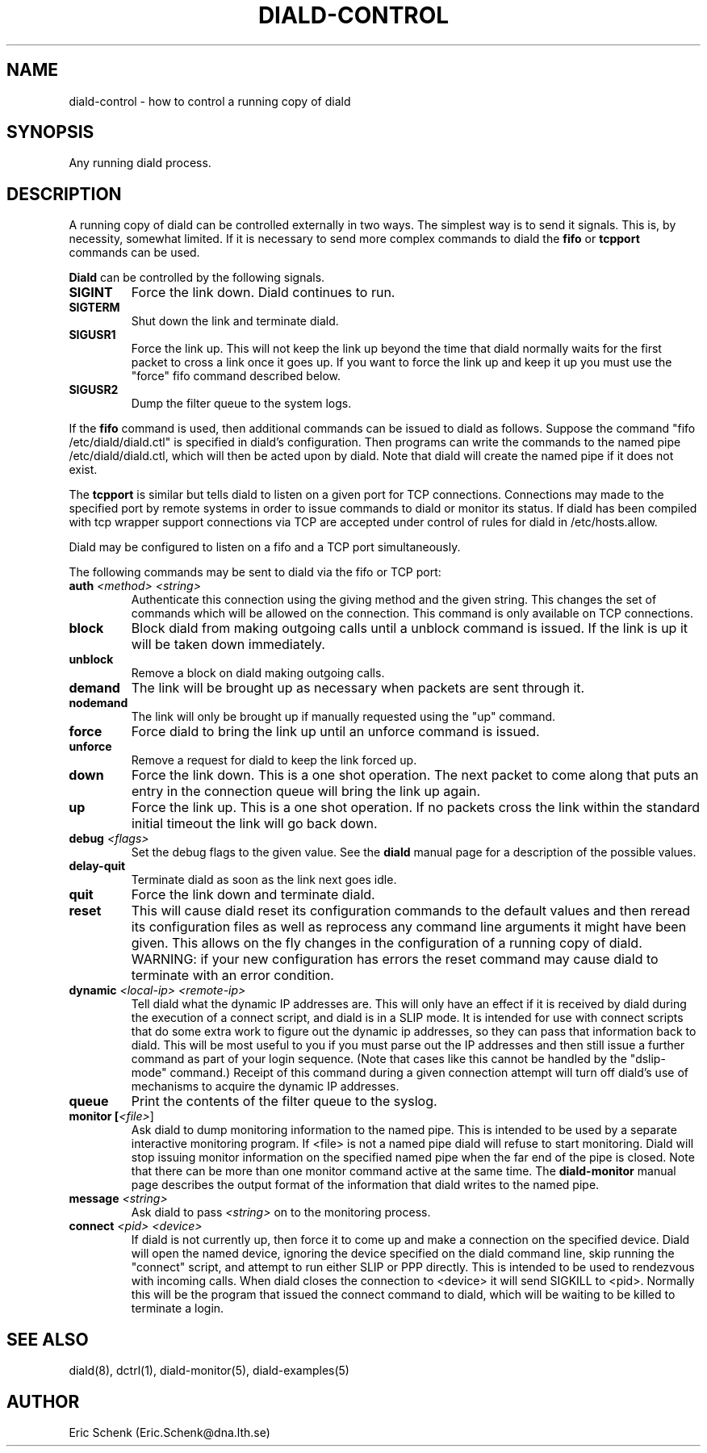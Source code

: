 .\" manual page [] for diald 0.99
.\" SH section heading
.\" SS subsection heading
.\" LP paragraph
.\" IP indented paragraph
.\" TP hanging label
.TH DIALD-CONTROL 5 "DIALD 0.99 - 1999.04.06"
.SH NAME
diald-control \- how to control a running copy of diald
.SH SYNOPSIS
Any running diald process.

.SH DESCRIPTION
A running copy of diald can be controlled externally in two ways.
The simplest way is to send it signals. This is, by necessity, somewhat
limited. If it is necessary to send more complex commands to diald
the
.B fifo
or
.B tcpport
commands can be used.

.B Diald
can be controlled by the following signals.
.TP
.B SIGINT
Force the link down. Diald continues to run.
.TP
.B SIGTERM
Shut down the link and terminate diald.
.TP
.B SIGUSR1
Force the link up. This will not keep the link up beyond the
time that diald normally waits for the first packet to cross
a link once it goes up. If you want to force the link up and
keep it up you must use the "force" fifo command described below.
.TP
.B SIGUSR2
Dump the filter queue to the system logs.
.LP
If the
.B fifo
command is used, then additional commands can be issued to diald as follows.
Suppose the command "fifo /etc/diald/diald.ctl" is specified in diald's
configuration. Then programs can write the commands to
the named pipe /etc/diald/diald.ctl, which will then be acted upon by diald.
Note that diald will create the named pipe if it does not exist.
.LP
The
.B tcpport
is similar but tells diald to listen on a given port for TCP connections.
Connections may made to the specified port by remote systems in order
to issue commands to diald or monitor its status. If diald has been
compiled with tcp wrapper support connections via TCP are accepted
under control of rules for diald in /etc/hosts.allow.
.LP
Diald may be configured to listen on a fifo and a TCP port simultaneously.
.LP
The following commands may be sent to diald via the fifo or TCP port:
.TP
.B auth \fI<method> <string>\fR
Authenticate this connection using the giving method and the
given string. This changes the set of commands which will be
allowed on the connection. This command is only available on
TCP connections.
.TP
.B block
Block diald from making outgoing calls until a unblock command is issued.
If the link is up it will be taken down immediately.
.TP
.B unblock
Remove a block on diald making outgoing calls.
.TP
.B demand
The link will be brought up as necessary when packets are sent
through it.
.TP
.B nodemand
The link will only be brought up if manually requested using
the "up" command.
.TP
.B force
Force diald to bring the link up until an unforce command is issued.
.TP
.B unforce
Remove a request for diald to keep the link forced up.
.TP
.B down
Force the link down. This is a one shot operation. The next
packet to come along that puts an entry in the connection queue
will bring the link up again.
.TP
.B up
Force the link up. This is a one shot operation. If no packets
cross the link within the standard initial timeout the link will
go back down.
.TP
.B debug \fI<flags>
Set the debug flags to the given value. See the
.B diald
manual page for a description of the possible values.
.TP
.B delay-quit
Terminate diald as soon as the link next goes idle.
.TP
.B quit
Force the link down and terminate diald.
.TP
.B reset
This will cause diald reset its configuration commands to the default
values and then reread its configuration files as well as reprocess
any command line arguments it might have been given. This allows
on the fly changes in the configuration of a running copy of diald.
WARNING: if your new configuration has errors the reset command
may cause diald to terminate with an error condition.
.TP
.B dynamic \fI<local-ip> <remote-ip>\fR
Tell diald what the dynamic IP addresses are.
This will only have an effect if it is received by diald during
the execution of a connect script, and diald is in a SLIP mode.
It is intended for use with connect scripts that do some extra
work to figure out the dynamic ip addresses, so they can
pass that information back to diald. This will be most
useful to you if you must parse out the IP addresses and
then still issue a further command as part of your login sequence.
(Note that cases like this cannot be handled by the "dslip-mode" command.)
Receipt of this command during a given connection attempt will
turn off diald's use of mechanisms to acquire the dynamic IP addresses.
.TP
.B queue
Print the contents of the filter queue to the syslog.
.TP
.B monitor [\fI<file>\fR]
Ask diald to dump monitoring information to the named pipe.
This is intended to be used by a separate interactive monitoring program.
If <file> is not a named pipe diald will refuse to start monitoring.
Diald will stop issuing monitor information on the specified named pipe
when the far end of the pipe is closed.
Note that there can be more than one monitor command active at the
same time. The
.B diald-monitor
manual page describes the output format of the information that diald
writes to the named pipe.
.TP
.B message \fI<string>\fR
Ask diald to pass \fI<string>\fR on to the monitoring process.
.TP
.B connect \fI<pid> <device>\fR
If diald is not currently up, then force it to come up and
make a connection on the specified device. Diald will open
the named device, ignoring the device specified on the
diald command line, skip running the "connect" script,
and attempt to run either SLIP or PPP directly.
This is intended to be used to rendezvous with incoming calls.
When diald closes the connection to <device>
it will send SIGKILL to <pid>. Normally this will be the
program that issued the connect command to diald,
which will be waiting to be killed to terminate a login.

.SH SEE ALSO
.LP
diald(8), dctrl(1), diald-monitor(5), diald-examples(5)

.SH AUTHOR
.LP
Eric Schenk (Eric.Schenk@dna.lth.se)

